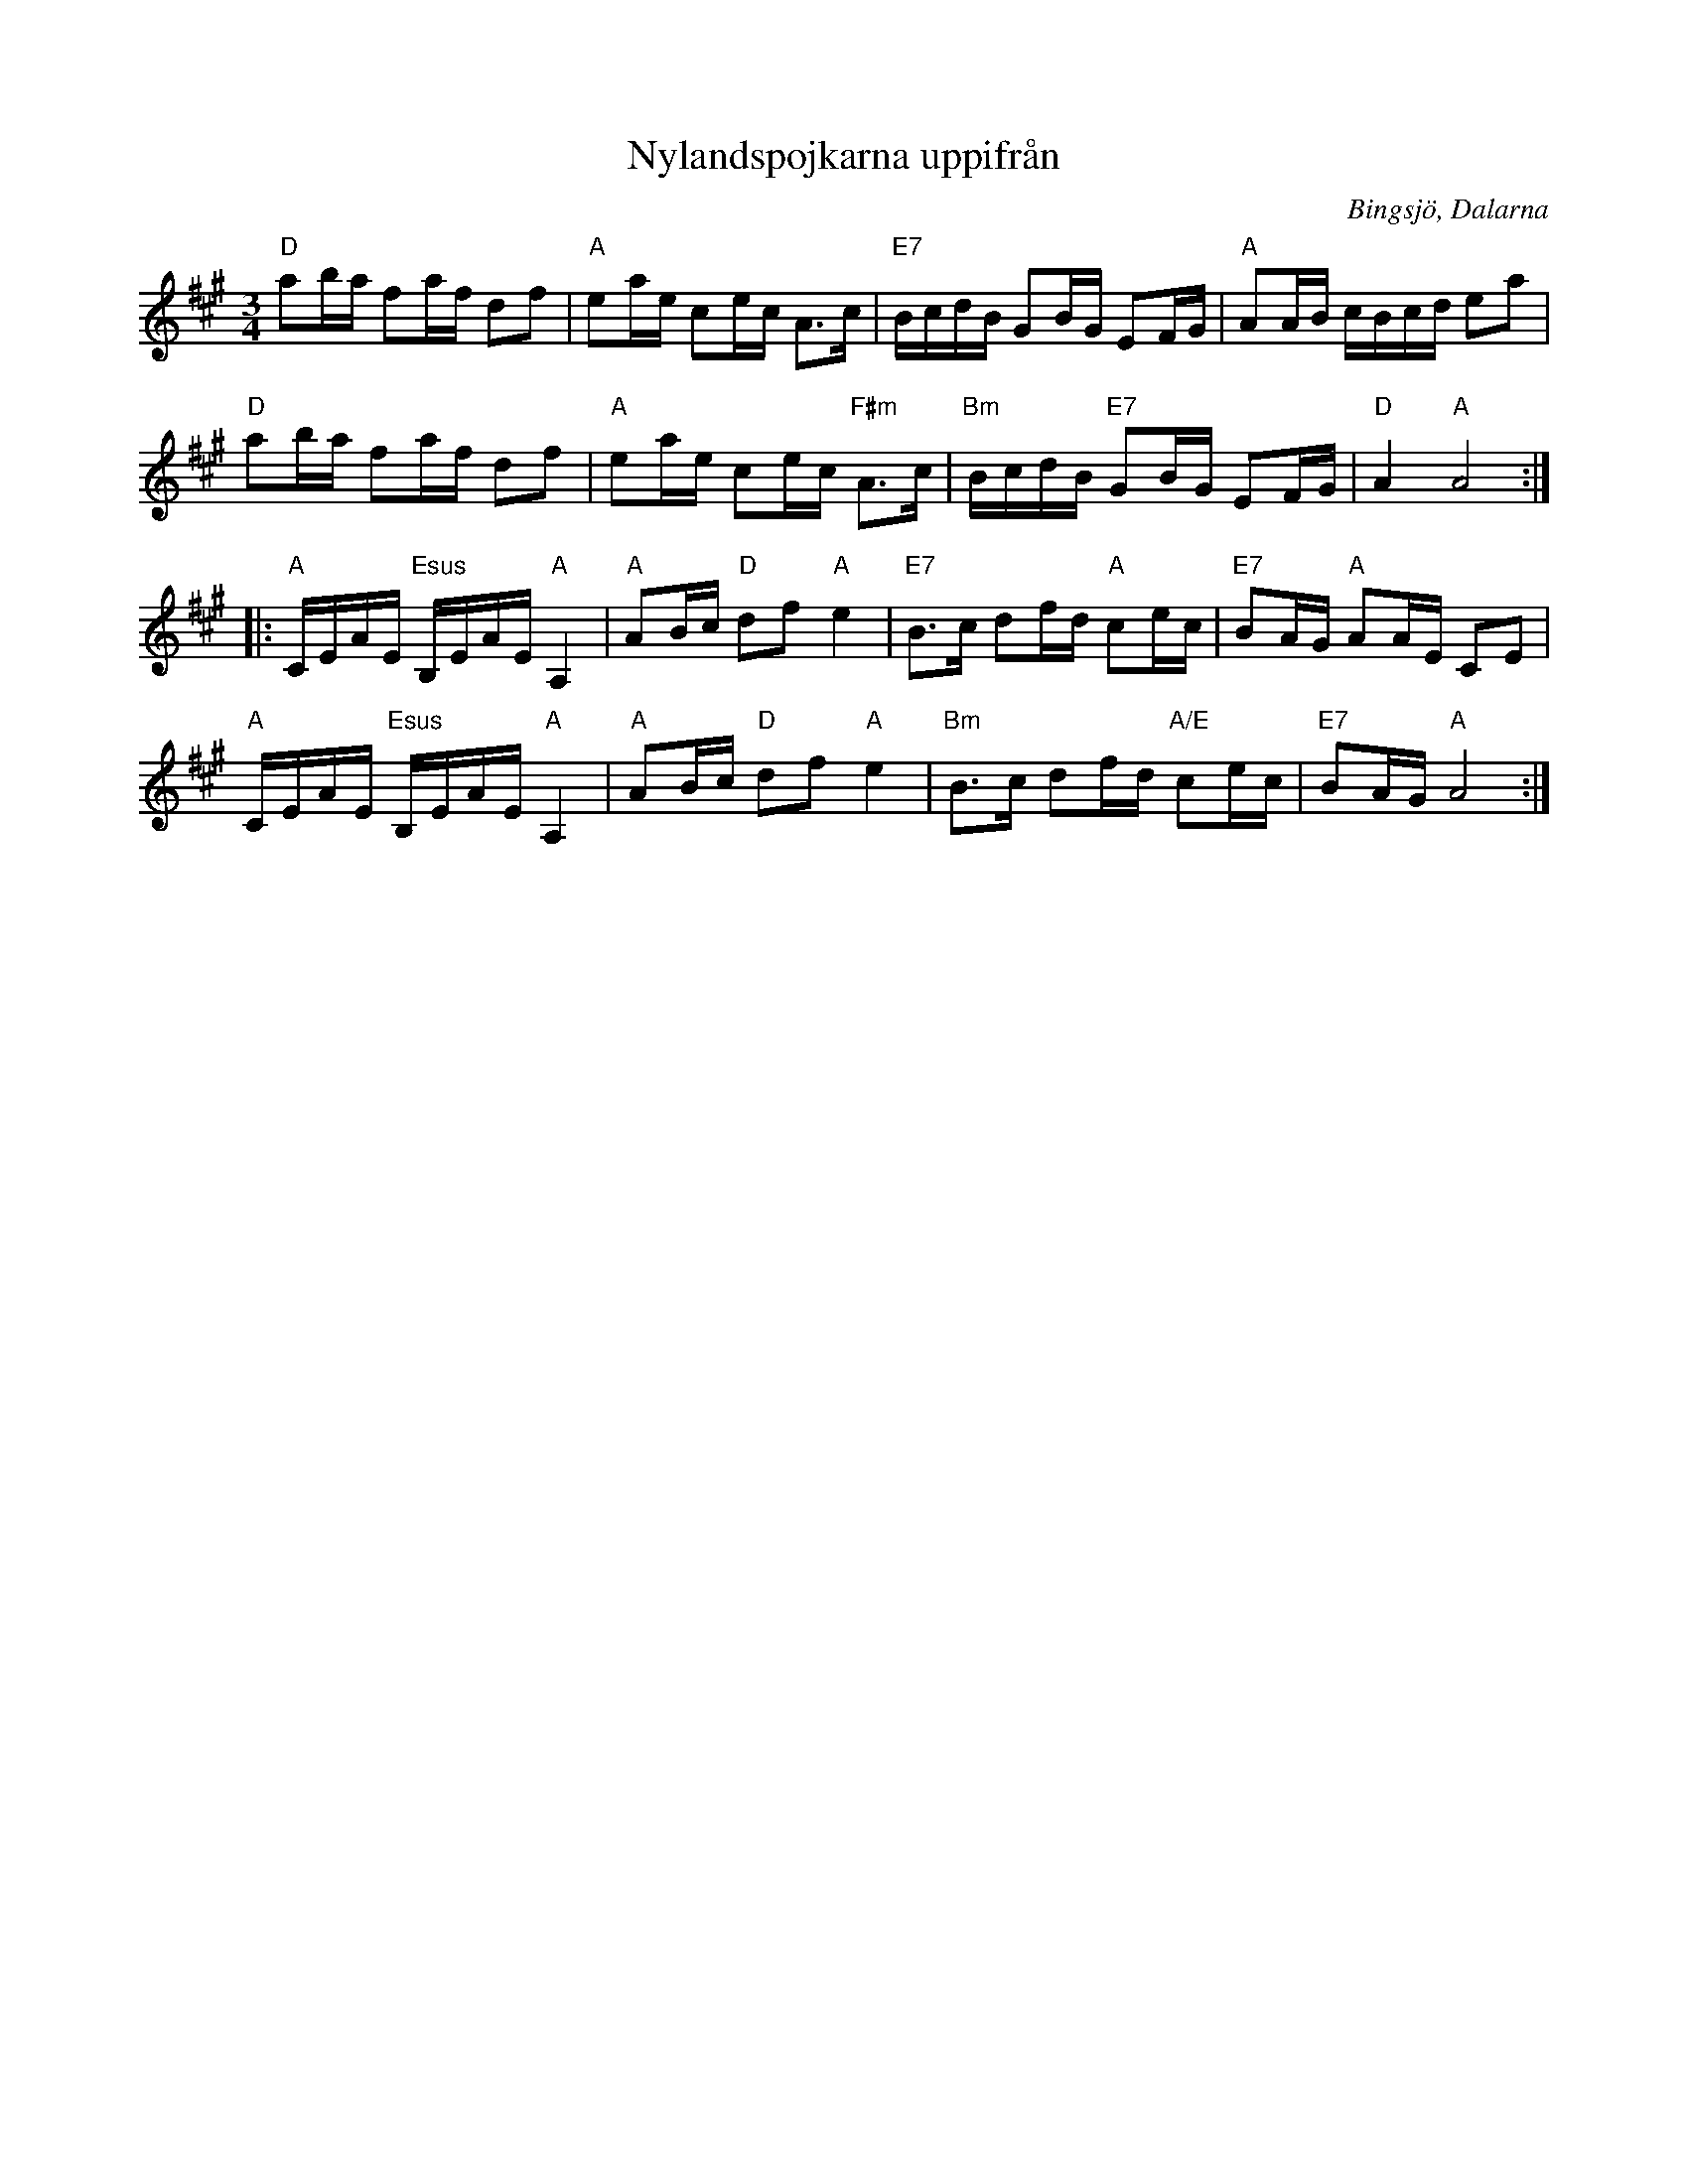 %%abc-charset utf-8

X: 20
T: Nylandspojkarna uppifrån
R: Polska
S: efter Nylandspojkarna
O: Bingsjö, Dalarna
Z: Håkan Lidén, 2005-03-28
M: 3/4
L: 1/16
K: A
"D" a2ba f2af d2f2 | "A" e2ae c2ec A3c | "E7" BcdB G2BG E2FG | "A" A2AB cBcd e2a2 |
"D" a2ba f2af d2f2 | "A" e2ae c2ec "F#m" A3c | "Bm" BcdB "E7" G2BG E2FG | "D" A4 "A" A8 :|
|: "A" CEAE "Esus" B,EAE "A" A,4 | "A" A2Bc "D" d2f2 "A" e4 | "E7" B3c d2fd "A" c2ec | "E7" B2AG "A" A2AE C2E2 | 
"A" CEAE "Esus" B,EAE "A" A,4 | "A" A2Bc "D" d2f2 "A" e4 | "Bm" B3c d2fd "A/E" c2ec | "E7" B2AG "A" A8 :|

